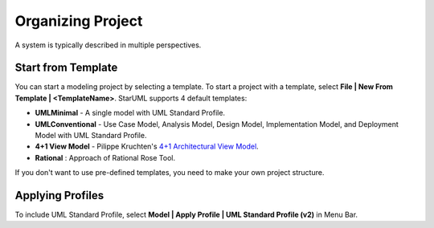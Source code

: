 .. _organizing-project:

==================
Organizing Project
==================

A system is typically described in multiple perspectives.

Start from Template
-------------------

You can start a modeling project by selecting a template. To start a project with a template, select **File | New From Template | <TemplateName>**. StarUML supports 4 default templates:

* **UMLMinimal** - A single model with UML Standard Profile.
* **UMLConventional** - Use Case Model, Analysis Model, Design Model, Implementation Model, and Deployment Model with UML Standard Profile.
* **4+1 View Model** - Pilippe Kruchten's `4+1 Architectural View Model <http://en.wikipedia.org/wiki/4%2B1_architectural_view_model>`_.
* **Rational** : Approach of Rational Rose Tool.

If you don't want to use pre-defined templates, you need to make your own project structure.

Applying Profiles
-----------------

To include UML Standard Profile, select **Model | Apply Profile | UML Standard Profile (v2)** in Menu Bar.
